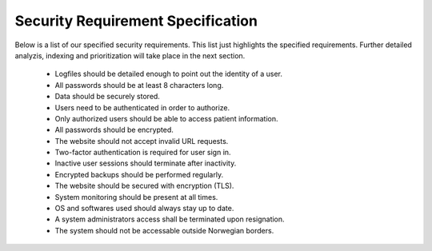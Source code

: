 Security Requirement Specification
----------------------------------

Below is a list of our specified security requirements. This list just highlights the specified requirements.
Further detailed analyzis, indexing and prioritization will take place in the next section.

  - Logfiles should be detailed enough to point out the identity of a user.
  - All passwords should be at least 8 characters long.
  - Data should be securely stored.
  - Users need to be authenticated in order to authorize.
  - Only authorized users should be able to access patient information.
  - All passwords should be encrypted.
  - The website should not accept invalid URL requests.
  - Two-factor authentication is required for user sign in.
  - Inactive user sessions should terminate after inactivity.
  - Encrypted backups should be performed regularly.
  - The website should be secured with encryption (TLS).
  - System monitoring should be present at all times.
  - OS and softwares used should always stay up to date.
  - A system administrators access shall be terminated upon resignation.
  - The system should not be accessable outside Norwegian borders.

.. Source: https://safecomputing.umich.edu/information-security-requirements
